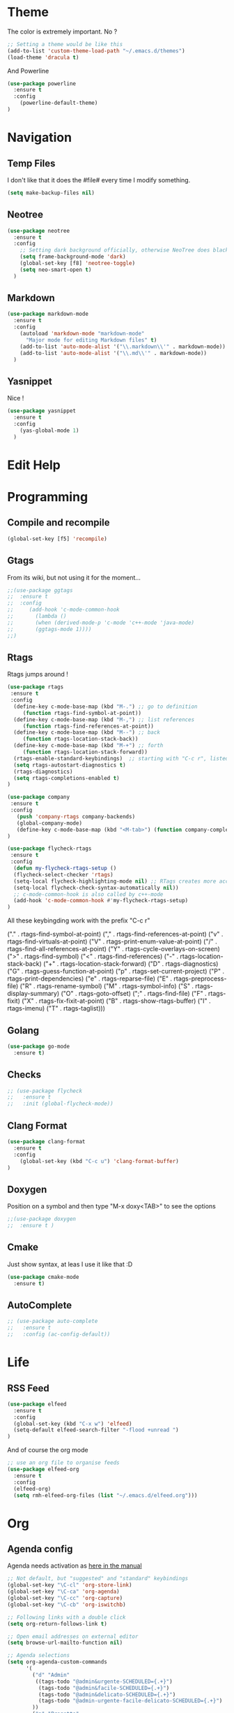 * Theme

The color is extremely important. No ?

#+BEGIN_SRC emacs-lisp
;; Setting a theme would be like this
(add-to-list 'custom-theme-load-path "~/.emacs.d/themes")
(load-theme 'dracula t)
#+END_SRC

And Powerline
#+BEGIN_SRC emacs-lisp
(use-package powerline
  :ensure t
  :config
    (powerline-default-theme)    
)
#+END_SRC

* Navigation
** Temp Files

I don't like that it does the #file# every time I modify something.

#+BEGIN_SRC emacs-lisp
(setq make-backup-files nil)
#+END_SRC

** Neotree

#+BEGIN_SRC emacs-lisp
(use-package neotree
  :ensure t
  :config
    ;; Setting dark background officially, otherwise NeoTree does black on black
    (setq frame-background-mode 'dark)
    (global-set-key [f8] 'neotree-toggle)
    (setq neo-smart-open t)
  )
#+END_SRC

** Markdown

#+BEGIN_SRC emacs-lisp
(use-package markdown-mode
  :ensure t
  :config
    (autoload 'markdown-mode "markdown-mode"
      "Major mode for editing Markdown files" t)
    (add-to-list 'auto-mode-alist '("\\.markdown\\'" . markdown-mode))
    (add-to-list 'auto-mode-alist '("\\.md\\'" . markdown-mode))
  )
#+END_SRC

** Yasnippet

Nice !

#+BEGIN_SRC emacs-lisp
(use-package yasnippet
  :ensure t
  :config
    (yas-global-mode 1)
  )
#+END_SRC

* Edit Help
* Programming
** Compile and recompile

#+BEGIN_SRC emacs-lisp
(global-set-key [f5] 'recompile)
#+END_SRC

** Gtags

From its wiki, but not using it for the moment...

#+BEGIN_SRC emacs-lisp
;;(use-package ggtags
;;  :ensure t
;;  :config 
;;     (add-hook 'c-mode-common-hook
;;       (lambda ()
;;       (when (derived-mode-p 'c-mode 'c++-mode 'java-mode)
;;       (ggtags-mode 1))))
;;)
#+END_SRC

** Rtags

Rtags jumps around !

#+BEGIN_SRC emacs-lisp
(use-package rtags
 :ensure t
 :config
  (define-key c-mode-base-map (kbd "M-.") ;; go to definition
     (function rtags-find-symbol-at-point))
  (define-key c-mode-base-map (kbd "M-,") ;; list references
     (function rtags-find-references-at-point))
  (define-key c-mode-base-map (kbd "M--") ;; back
     (function rtags-location-stack-back))
  (define-key c-mode-base-map (kbd "M-+") ;; forth
     (function rtags-location-stack-forward))
  (rtags-enable-standard-keybindings)  ;; starting with "C-c r", listed down 
  (setq rtags-autostart-diagnostics t)
  (rtags-diagnostics)
  (setq rtags-completions-enabled t)
)

(use-package company
 :ensure t
 :config
   (push 'company-rtags company-backends)
   (global-company-mode)
   (define-key c-mode-base-map (kbd "<M-tab>") (function company-complete))
)

(use-package flycheck-rtags
 :ensure t
 :config
  (defun my-flycheck-rtags-setup ()
  (flycheck-select-checker 'rtags)
  (setq-local flycheck-highlighting-mode nil) ;; RTags creates more accurate overlays.
  (setq-local flycheck-check-syntax-automatically nil))
  ;; c-mode-common-hook is also called by c++-mode
  (add-hook 'c-mode-common-hook #'my-flycheck-rtags-setup)
)

#+END_SRC

All these keybingding work with the prefix "C-c r"

("." . rtags-find-symbol-at-point)
("," . rtags-find-references-at-point)
("v" . rtags-find-virtuals-at-point)
("V" . rtags-print-enum-value-at-point)
("/" . rtags-find-all-references-at-point)
("Y" . rtags-cycle-overlays-on-screen)
(">" . rtags-find-symbol)
("<" . rtags-find-references)
("-" . rtags-location-stack-back)
("+" . rtags-location-stack-forward)
("D" . rtags-diagnostics)
("G" . rtags-guess-function-at-point)
("p" . rtags-set-current-project)
("P" . rtags-print-dependencies)
("e" . rtags-reparse-file)
("E" . rtags-preprocess-file)
("R" . rtags-rename-symbol)
("M" . rtags-symbol-info)
("S" . rtags-display-summary)
("O" . rtags-goto-offset)
(";" . rtags-find-file)
("F" . rtags-fixit)
("X" . rtags-fix-fixit-at-point)
("B" . rtags-show-rtags-buffer)
("I" . rtags-imenu)
("T" . rtags-taglist)))

** Golang 
#+BEGIN_SRC emacs-lisp
 (use-package go-mode
   :ensure t)
#+END_SRC
** Checks

#+BEGIN_SRC emacs-lisp
;; (use-package flycheck
;;   :ensure t
;;   :init (global-flycheck-mode))
#+END_SRC

** Clang Format

#+BEGIN_SRC emacs-lisp
(use-package clang-format
  :ensure t
  :config
    (global-set-key (kbd "C-c u") 'clang-format-buffer)
)
#+END_SRC

** Doxygen

Position on a symbol and then type "M-x doxy<TAB>" to see the options 

#+BEGIN_SRC emacs-lisp
;;(use-package doxygen
;;  :ensure t )
#+END_SRC

** Cmake

Just show syntax, at leas I use it like that :D

#+BEGIN_SRC emacs-lisp
 (use-package cmake-mode
   :ensure t) 
#+END_SRC
** AutoComplete

#+BEGIN_SRC emacs-lisp
;; (use-package auto-complete
;;   :ensure t
;;   :config (ac-config-default))
#+END_SRC

* Life
** RSS Feed

#+BEGIN_SRC emacs-lisp
(use-package elfeed
  :ensure t
  :config
  (global-set-key (kbd "C-x w") 'elfeed)
  (setq-default elfeed-search-filter "-flood +unread ")
)

#+END_SRC

And of course the org mode

#+BEGIN_SRC emacs-lisp
;; use an org file to organise feeds
(use-package elfeed-org
  :ensure t
  :config
  (elfeed-org)
  (setq rmh-elfeed-org-files (list "~/.emacs.d/elfeed.org")))
#+END_SRC

* Org
** Agenda config
Agenda needs activation as [[http://orgmode.org/manual/Activation.html#Activation][here in the manual]]

#+BEGIN_SRC emacs-lisp
;; Not default, but "suggested" and "standard" keybindings
(global-set-key "\C-cl" 'org-store-link)
(global-set-key "\C-ca" 'org-agenda)
(global-set-key "\C-cc" 'org-capture)
(global-set-key "\C-cb" 'org-iswitchb)

;; Following links with a double click
(setq org-return-follows-link t)

;; Open email addresses on external editor
(setq browse-url-mailto-function nil)

;; Agenda selections
(setq org-agenda-custom-commands
      '(
        ("d" "Admin"
         ((tags-todo "@admin&urgente-SCHEDULED={.+}")
          (tags-todo "@admin&facile-SCHEDULED={.+}")
          (tags-todo "@admin&delicato-SCHEDULED={.+}")
          (tags-todo "@admin-urgente-facile-delicato-SCHEDULED={.+}")
        ))
        ("p" "Progetto"
         ((tags-todo "@progetto&urgente-SCHEDULED={.+}")
          (tags-todo "@progetto&facile-SCHEDULED={.+}")
          (tags-todo "@progetto&delicato-SCHEDULED={.+}")
          (tags-todo "@progetto-urgente-facile-delicato-SCHEDULED={.+}")
        ))
        ("l" "Lavoro"
         ((tags-todo "@lavoro&urgente-SCHEDULED={.+}")          
          (tags-todo "@lavoro&facile-SCHEDULED={.+}")           
          (tags-todo "@lavoro&delicato-SCHEDULED={.+}")         
          (tags-todo "@lavoro-urgente-facile-delicato-SCHEDULED={.+}")
        ))            
        ("s" "Svago"
         ((tags-todo "@svago&film")             
          (tags-todo "@svago&ascoltare")           
          (tags-todo "@svago&suonare")          
          (tags-todo "@svago&letture")        
          (tags-todo "@svago-film-ascoltare-suonare-suonare")
        ))            
        ("a" "My agenda"
         ((org-agenda-list)
          (tags-todo "urgente-SCHEDULED={.+}") 
        ))           
        ;; ... put your other custom commands here
       ))

;; Setting effor possible types once and for all
(setq org-global-properties
              '(("Effort_ALL". "0 0:10 0:30 1:00 2:00 3:00 4:00")))
(setq org-todo-keywords
              '((sequence "TODO" "STARTED" "WAITING" "APPT" "|" "DONE" "CANCELLED")))
(setq org-tag-alist '((:startgroup . nil)
              ("@lavoro" . ?l)
              ("@admin" . ?a)
              ("@svago" . ?s)
              ("@progetto" . ?p)
              (:endgroup . nil)
              ("facile" . ?f) ("delicato" . ?d) ("urgente" . ?u) ))
#+END_SRC

** Bullets
#+BEGIN_SRC emacs-lisp
(use-package org-bullets
  :ensure t
  :config
    (add-hook 'org-mode-hook (lambda () (org-bullets-mode 1)))
)
#+END_SRC

** Common Files Shortcut

#+BEGIN_SRC emacs-lisp
;; Config with F5
(global-set-key (kbd "<f5>") (lambda() (interactive)(find-file "~/.emacs.d/config.org")))
#+END_SRC
